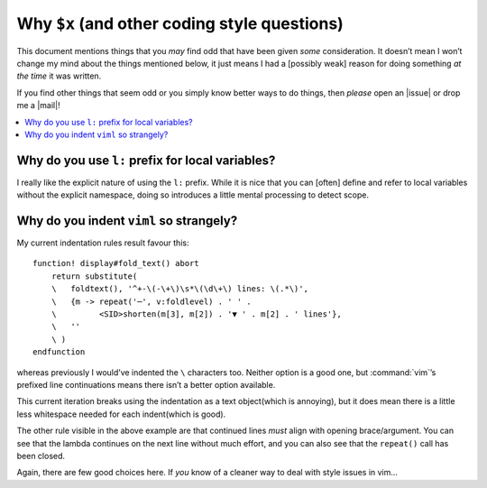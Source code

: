 Why ``$x`` (and other coding style questions)
=============================================

This document mentions things that you *may* find odd that have been given
*some* consideration.  It doesn’t mean I won’t change my mind about the things
mentioned below, it just means I had a [possibly weak] reason for doing
something *at the time* it was written.

If you find other things that seem odd or you simply know better ways to do
things, then *please* open an |issue| or drop me a |mail|!

.. contents::
    :local:

Why do you use ``l:`` prefix for local variables?
-------------------------------------------------

I really like the explicit nature of using the ``l:`` prefix.  While it is nice
that you can [often] define and refer to local variables without the explicit
namespace, doing so introduces a little mental processing to detect scope.

Why do you indent ``viml`` so strangely?
----------------------------------------

My current indentation rules result favour this::

    function! display#fold_text() abort
        return substitute(
        \   foldtext(), '^+-\(-\+\)\s*\(\d\+\) lines: \(.*\)',
        \   {m -> repeat('─', v:foldlevel) . ' ' .
        \         <SID>shorten(m[3], m[2]) . '▼ ' . m[2] . ' lines'},
        \   ''
        \ )
    endfunction

whereas previously I would’ve indented the ``\`` characters too.  Neither
option is a good one, but :command:`vim`’s prefixed line continuations means
there isn’t a better option available.

This current iteration breaks using the indentation as a text object(which is
annoying), but it does mean there is a little less whitespace needed for each
indent(which is good).

The other rule visible in the above example are that continued lines *must*
align with opening brace/argument.  You can see that the lambda continues on the
next line without much effort, and you can also see that the ``repeat()`` call
has been closed.

Again, there are few good choices here.  If *you* know of a cleaner way to deal
with style issues in vim…
